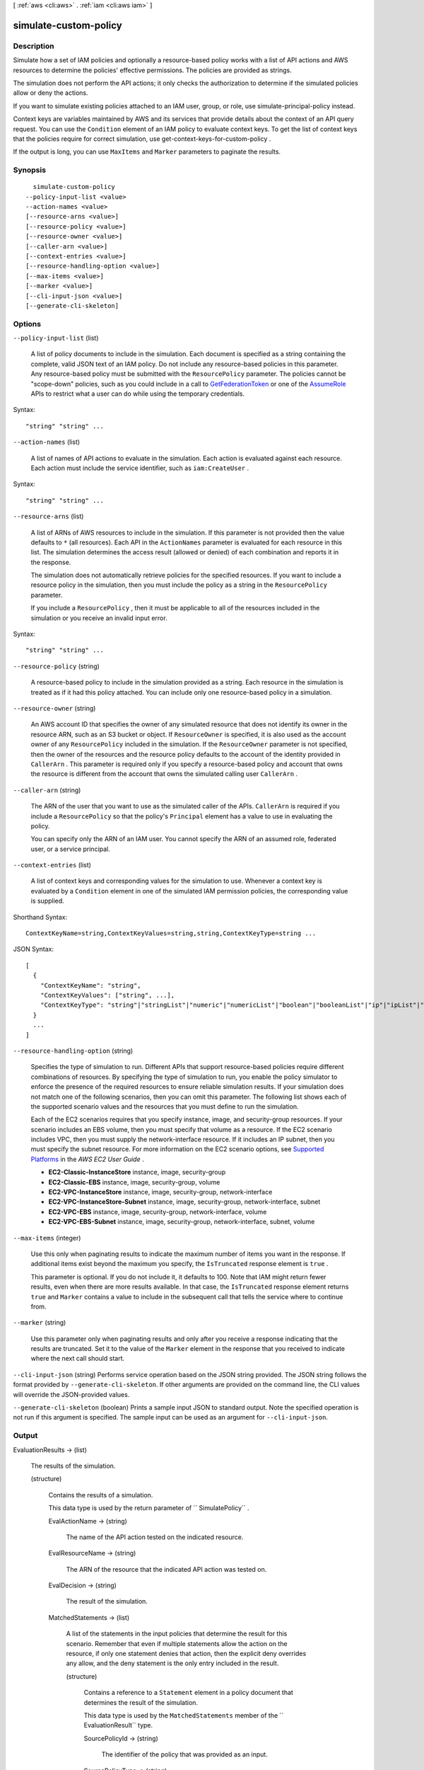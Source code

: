 [ :ref:`aws <cli:aws>` . :ref:`iam <cli:aws iam>` ]

.. _cli:aws iam simulate-custom-policy:


**********************
simulate-custom-policy
**********************



===========
Description
===========



Simulate how a set of IAM policies and optionally a resource-based policy works with a list of API actions and AWS resources to determine the policies' effective permissions. The policies are provided as strings.

 

The simulation does not perform the API actions; it only checks the authorization to determine if the simulated policies allow or deny the actions.

 

If you want to simulate existing policies attached to an IAM user, group, or role, use  simulate-principal-policy instead.

 

Context keys are variables maintained by AWS and its services that provide details about the context of an API query request. You can use the ``Condition`` element of an IAM policy to evaluate context keys. To get the list of context keys that the policies require for correct simulation, use  get-context-keys-for-custom-policy .

 

If the output is long, you can use ``MaxItems`` and ``Marker`` parameters to paginate the results.



========
Synopsis
========

::

    simulate-custom-policy
  --policy-input-list <value>
  --action-names <value>
  [--resource-arns <value>]
  [--resource-policy <value>]
  [--resource-owner <value>]
  [--caller-arn <value>]
  [--context-entries <value>]
  [--resource-handling-option <value>]
  [--max-items <value>]
  [--marker <value>]
  [--cli-input-json <value>]
  [--generate-cli-skeleton]




=======
Options
=======

``--policy-input-list`` (list)


  A list of policy documents to include in the simulation. Each document is specified as a string containing the complete, valid JSON text of an IAM policy. Do not include any resource-based policies in this parameter. Any resource-based policy must be submitted with the ``ResourcePolicy`` parameter. The policies cannot be "scope-down" policies, such as you could include in a call to `GetFederationToken`_ or one of the `AssumeRole`_ APIs to restrict what a user can do while using the temporary credentials.

  



Syntax::

  "string" "string" ...



``--action-names`` (list)


  A list of names of API actions to evaluate in the simulation. Each action is evaluated against each resource. Each action must include the service identifier, such as ``iam:CreateUser`` .

  



Syntax::

  "string" "string" ...



``--resource-arns`` (list)


  A list of ARNs of AWS resources to include in the simulation. If this parameter is not provided then the value defaults to ``*`` (all resources). Each API in the ``ActionNames`` parameter is evaluated for each resource in this list. The simulation determines the access result (allowed or denied) of each combination and reports it in the response.

   

  The simulation does not automatically retrieve policies for the specified resources. If you want to include a resource policy in the simulation, then you must include the policy as a string in the ``ResourcePolicy`` parameter.

   

  If you include a ``ResourcePolicy`` , then it must be applicable to all of the resources included in the simulation or you receive an invalid input error.

  



Syntax::

  "string" "string" ...



``--resource-policy`` (string)


  A resource-based policy to include in the simulation provided as a string. Each resource in the simulation is treated as if it had this policy attached. You can include only one resource-based policy in a simulation.

  

``--resource-owner`` (string)


  An AWS account ID that specifies the owner of any simulated resource that does not identify its owner in the resource ARN, such as an S3 bucket or object. If ``ResourceOwner`` is specified, it is also used as the account owner of any ``ResourcePolicy`` included in the simulation. If the ``ResourceOwner`` parameter is not specified, then the owner of the resources and the resource policy defaults to the account of the identity provided in ``CallerArn`` . This parameter is required only if you specify a resource-based policy and account that owns the resource is different from the account that owns the simulated calling user ``CallerArn`` .

  

``--caller-arn`` (string)


  The ARN of the user that you want to use as the simulated caller of the APIs. ``CallerArn`` is required if you include a ``ResourcePolicy`` so that the policy's ``Principal`` element has a value to use in evaluating the policy.

   

  You can specify only the ARN of an IAM user. You cannot specify the ARN of an assumed role, federated user, or a service principal.

  

``--context-entries`` (list)


  A list of context keys and corresponding values for the simulation to use. Whenever a context key is evaluated by a ``Condition`` element in one of the simulated IAM permission policies, the corresponding value is supplied.

  



Shorthand Syntax::

    ContextKeyName=string,ContextKeyValues=string,string,ContextKeyType=string ...




JSON Syntax::

  [
    {
      "ContextKeyName": "string",
      "ContextKeyValues": ["string", ...],
      "ContextKeyType": "string"|"stringList"|"numeric"|"numericList"|"boolean"|"booleanList"|"ip"|"ipList"|"binary"|"binaryList"|"date"|"dateList"
    }
    ...
  ]



``--resource-handling-option`` (string)


  Specifies the type of simulation to run. Different APIs that support resource-based policies require different combinations of resources. By specifying the type of simulation to run, you enable the policy simulator to enforce the presence of the required resources to ensure reliable simulation results. If your simulation does not match one of the following scenarios, then you can omit this parameter. The following list shows each of the supported scenario values and the resources that you must define to run the simulation.

   

  Each of the EC2 scenarios requires that you specify instance, image, and security-group resources. If your scenario includes an EBS volume, then you must specify that volume as a resource. If the EC2 scenario includes VPC, then you must supply the network-interface resource. If it includes an IP subnet, then you must specify the subnet resource. For more information on the EC2 scenario options, see `Supported Platforms`_ in the *AWS EC2 User Guide* .

   

   
  * **EC2-Classic-InstanceStore**  instance, image, security-group 
   
  * **EC2-Classic-EBS**  instance, image, security-group, volume 
   
  * **EC2-VPC-InstanceStore**  instance, image, security-group, network-interface 
   
  * **EC2-VPC-InstanceStore-Subnet**  instance, image, security-group, network-interface, subnet 
   
  * **EC2-VPC-EBS**  instance, image, security-group, network-interface, volume 
   
  * **EC2-VPC-EBS-Subnet**  instance, image, security-group, network-interface, subnet, volume 
   

  

``--max-items`` (integer)


  Use this only when paginating results to indicate the maximum number of items you want in the response. If additional items exist beyond the maximum you specify, the ``IsTruncated`` response element is ``true`` .

   

  This parameter is optional. If you do not include it, it defaults to 100. Note that IAM might return fewer results, even when there are more results available. In that case, the ``IsTruncated`` response element returns ``true`` and ``Marker`` contains a value to include in the subsequent call that tells the service where to continue from. 

  

``--marker`` (string)


  Use this parameter only when paginating results and only after you receive a response indicating that the results are truncated. Set it to the value of the ``Marker`` element in the response that you received to indicate where the next call should start.

  

``--cli-input-json`` (string)
Performs service operation based on the JSON string provided. The JSON string follows the format provided by ``--generate-cli-skeleton``. If other arguments are provided on the command line, the CLI values will override the JSON-provided values.

``--generate-cli-skeleton`` (boolean)
Prints a sample input JSON to standard output. Note the specified operation is not run if this argument is specified. The sample input can be used as an argument for ``--cli-input-json``.



======
Output
======

EvaluationResults -> (list)

  

  The results of the simulation.

  

  (structure)

    

    Contains the results of a simulation.

     

    This data type is used by the return parameter of `` SimulatePolicy`` .

    

    EvalActionName -> (string)

      

      The name of the API action tested on the indicated resource.

      

      

    EvalResourceName -> (string)

      

      The ARN of the resource that the indicated API action was tested on.

      

      

    EvalDecision -> (string)

      

      The result of the simulation.

      

      

    MatchedStatements -> (list)

      

      A list of the statements in the input policies that determine the result for this scenario. Remember that even if multiple statements allow the action on the resource, if only one statement denies that action, then the explicit deny overrides any allow, and the deny statement is the only entry included in the result.

      

      (structure)

        

        Contains a reference to a ``Statement`` element in a policy document that determines the result of the simulation.

         

        This data type is used by the ``MatchedStatements`` member of the `` EvaluationResult`` type.

        

        SourcePolicyId -> (string)

          

          The identifier of the policy that was provided as an input.

          

          

        SourcePolicyType -> (string)

          

          The type of the policy.

          

          

        StartPosition -> (structure)

          

          The row and column of the beginning of the ``Statement`` in an IAM policy.

          

          Line -> (integer)

            

            The line containing the specified position in the document.

            

            

          Column -> (integer)

            

            The column in the line containing the specified position in the document.

            

            

          

        EndPosition -> (structure)

          

          The row and column of the end of a ``Statement`` in an IAM policy.

          

          Line -> (integer)

            

            The line containing the specified position in the document.

            

            

          Column -> (integer)

            

            The column in the line containing the specified position in the document.

            

            

          

        

      

    MissingContextValues -> (list)

      

      A list of context keys that are required by the included input policies but that were not provided by one of the input parameters. To discover the context keys used by a set of policies, you can call  get-context-keys-for-custom-policy or  get-context-keys-for-principal-policy .

        

      If the response includes any keys in this list, then the reported results might be untrustworthy because the simulation could not completely evaluate all of the conditions specified in the policies that would occur in a real world request.

       

      (string)

        

        

      

    EvalDecisionDetails -> (map)

      

      Additional details about the results of the evaluation decision. When there are both IAM policies and resource policies, this parameter explains how each set of policies contributes to the final evaluation decision. When simulating cross-account access to a resource, both the resource-based policy and the caller's IAM policy must grant access. See `How IAM Roles Differ from Resource-based Policies`_ 

      

      key -> (string)

        

        

      value -> (string)

        

        

      

    ResourceSpecificResults -> (list)

      

      The individual results of the simulation of the API action specified in EvalActionName on each resource.

      

      (structure)

        

        Contains the result of the simulation of a single API action call on a single resource.

         

        This data type is used by a member of the  EvaluationResult data type.

        

        EvalResourceName -> (string)

          

          The name of the simulated resource, in Amazon Resource Name (ARN) format.

          

          

        EvalResourceDecision -> (string)

          

          The result of the simulation of the simulated API action on the resource specified in ``EvalResourceName`` .

          

          

        MatchedStatements -> (list)

          

          A list of the statements in the input policies that determine the result for this part of the simulation. Remember that even if multiple statements allow the action on the resource, if *any* statement denies that action, then the explicit deny overrides any allow, and the deny statement is the only entry included in the result.

          

          (structure)

            

            Contains a reference to a ``Statement`` element in a policy document that determines the result of the simulation.

             

            This data type is used by the ``MatchedStatements`` member of the `` EvaluationResult`` type.

            

            SourcePolicyId -> (string)

              

              The identifier of the policy that was provided as an input.

              

              

            SourcePolicyType -> (string)

              

              The type of the policy.

              

              

            StartPosition -> (structure)

              

              The row and column of the beginning of the ``Statement`` in an IAM policy.

              

              Line -> (integer)

                

                The line containing the specified position in the document.

                

                

              Column -> (integer)

                

                The column in the line containing the specified position in the document.

                

                

              

            EndPosition -> (structure)

              

              The row and column of the end of a ``Statement`` in an IAM policy.

              

              Line -> (integer)

                

                The line containing the specified position in the document.

                

                

              Column -> (integer)

                

                The column in the line containing the specified position in the document.

                

                

              

            

          

        MissingContextValues -> (list)

          

          A list of context keys that are required by the included input policies but that were not provided by one of the input parameters. To discover the context keys used by a set of policies, you can call  get-context-keys-for-custom-policy or  get-context-keys-for-principal-policy .

          

          (string)

            

            

          

        EvalDecisionDetails -> (map)

          

          Additional details about the results of the evaluation decision. When there are both IAM policies and resource policies, this parameter explains how each set of policies contributes to the final evaluation decision. When simulating cross-account access to a resource, both the resource-based policy and the caller's IAM policy must grant access.

          

          key -> (string)

            

            

          value -> (string)

            

            

          

        

      

    

  

IsTruncated -> (boolean)

  

  A flag that indicates whether there are more items to return. If your results were truncated, you can make a subsequent pagination request using the ``Marker`` request parameter to retrieve more items. Note that IAM might return fewer than the ``MaxItems`` number of results even when there are more results available. We recommend that you check ``IsTruncated`` after every call to ensure that you receive all of your results.

  

  

Marker -> (string)

  

  When ``IsTruncated`` is ``true`` , this element is present and contains the value to use for the ``Marker`` parameter in a subsequent pagination request.

  

  



.. _GetFederationToken: http://docs.aws.amazon.com/IAM/latest/APIReference/API_GetFederationToken.html
.. _Supported Platforms: http://docs.aws.amazon.com/AWSEC2/latest/UserGuide/ec2-supported-platforms.html
.. _AssumeRole: http://docs.aws.amazon.com/IAM/latest/APIReference/API_AssumeRole.html
.. _How IAM Roles Differ from Resource-based Policies: http://docs.aws.amazon.com/IAM/latest/UserGuide/id_roles_compare-resource-policies.html
